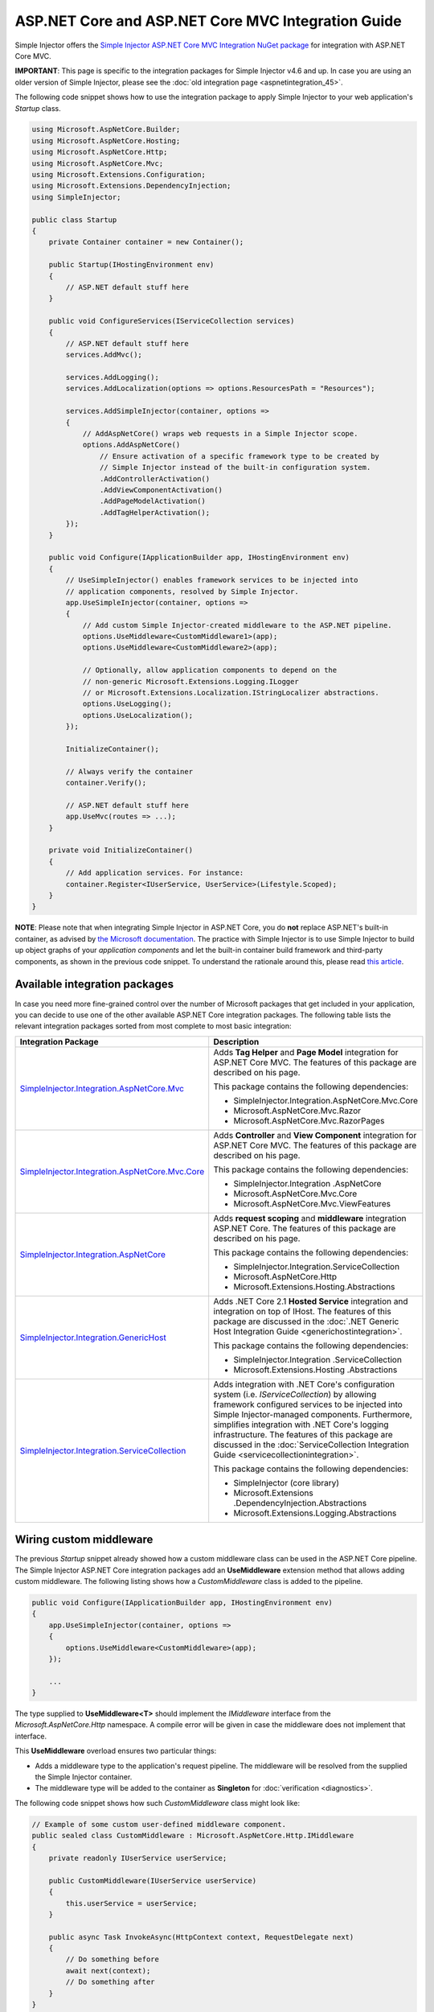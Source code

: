 ﻿===================================================
ASP.NET Core and ASP.NET Core MVC Integration Guide
===================================================

Simple Injector offers the `Simple Injector ASP.NET Core MVC Integration NuGet package <https://www.nuget.org/packages/SimpleInjector.Integration.AspNetCore.Mvc>`_ for integration with ASP.NET Core MVC.

.. container:: Note

    **IMPORTANT**: This page is specific to the integration packages for Simple Injector v4.6 and up. In case you are using an older version of Simple Injector, please see the :doc:`old integration page <aspnetintegration_45>`.

The following code snippet shows how to use the integration package to apply Simple Injector to your web application's `Startup` class.

.. code-block:: c#

    using Microsoft.AspNetCore.Builder;
    using Microsoft.AspNetCore.Hosting;
    using Microsoft.AspNetCore.Http;
    using Microsoft.AspNetCore.Mvc;
    using Microsoft.Extensions.Configuration;
    using Microsoft.Extensions.DependencyInjection;
    using SimpleInjector;

    public class Startup
    {
        private Container container = new Container();
        
        public Startup(IHostingEnvironment env)
        {
            // ASP.NET default stuff here
        }

        public void ConfigureServices(IServiceCollection services)
        {
            // ASP.NET default stuff here
            services.AddMvc();

            services.AddLogging();
            services.AddLocalization(options => options.ResourcesPath = "Resources");

            services.AddSimpleInjector(container, options =>
            {
                // AddAspNetCore() wraps web requests in a Simple Injector scope.
                options.AddAspNetCore()
                    // Ensure activation of a specific framework type to be created by
                    // Simple Injector instead of the built-in configuration system.
                    .AddControllerActivation()
                    .AddViewComponentActivation()
                    .AddPageModelActivation()
                    .AddTagHelperActivation();
            });
        }
        
        public void Configure(IApplicationBuilder app, IHostingEnvironment env)
        {
            // UseSimpleInjector() enables framework services to be injected into
            // application components, resolved by Simple Injector.
            app.UseSimpleInjector(container, options =>
            {
                // Add custom Simple Injector-created middleware to the ASP.NET pipeline.
                options.UseMiddleware<CustomMiddleware1>(app);
                options.UseMiddleware<CustomMiddleware2>(app);
                
                // Optionally, allow application components to depend on the
                // non-generic Microsoft.Extensions.Logging.ILogger 
                // or Microsoft.Extensions.Localization.IStringLocalizer abstractions.
                options.UseLogging();
                options.UseLocalization();
            });
            
            InitializeContainer();
            
            // Always verify the container
            container.Verify();
            
            // ASP.NET default stuff here
            app.UseMvc(routes => ...);
        }
        
        private void InitializeContainer()
        {
            // Add application services. For instance: 
            container.Register<IUserService, UserService>(Lifestyle.Scoped);
        }
    }
    
.. container:: Note

    **NOTE**: Please note that when integrating Simple Injector in ASP.NET Core, you do **not** replace ASP.NET's built-in container, as advised by `the Microsoft documentation <https://docs.microsoft.com/en-us/aspnet/core/fundamentals/dependency-injection#replacing-the-default-services-container>`_. The practice with Simple Injector is to use Simple Injector to build up object graphs of your *application components* and let the built-in container build framework and third-party components, as shown in the previous code snippet. To understand the rationale around this, please read `this article <https://simpleinjector.org/blog/2016/06/whats-wrong-with-the-asp-net-core-di-abstraction/>`_.


.. _core-integration-packages:
    
Available integration packages
==============================

In case you need more fine-grained control over the number of Microsoft packages that get included in your application, you can decide to use one of the other available ASP.NET Core integration packages. The following table lists the relevant integration packages sorted from most complete to most basic integration:
 
+-----------------------------------------------------------------------------------+--------------------------------------------------------------------------------+
| Integration Package                                                               | Description                                                                    |
+===================================================================================+================================================================================+
| `SimpleInjector.Integration.AspNetCore.Mvc                                        | Adds **Tag Helper** and **Page Model** integration for ASP.NET Core MVC.       |
| <https://www.nuget.org/packages/SimpleInjector.Integration.AspNetCore.Mvc>`_      | The features of this package are described on his page.                        |
|                                                                                   |                                                                                |
|                                                                                   | This package contains the following dependencies:                              |
|                                                                                   |                                                                                |
|                                                                                   | * SimpleInjector.Integration.AspNetCore.Mvc.Core                               |
|                                                                                   | * Microsoft.AspNetCore.Mvc.Razor                                               |
|                                                                                   | * Microsoft.AspNetCore.Mvc.RazorPages                                          |
+-----------------------------------------------------------------------------------+--------------------------------------------------------------------------------+
| `SimpleInjector.Integration.AspNetCore.Mvc.Core                                   | Adds **Controller** and **View Component** integration for ASP.NET Core MVC.   |
| <https://www.nuget.org/packages/SimpleInjector.Integration.AspNetCore.Mvc.Core>`_ | The features of this package are described on his page.                        |
|                                                                                   |                                                                                |
|                                                                                   | This package contains the following dependencies:                              |
|                                                                                   |                                                                                |
|                                                                                   | * SimpleInjector.Integration .AspNetCore                                       |
|                                                                                   | * Microsoft.AspNetCore.Mvc.Core                                                |
|                                                                                   | * Microsoft.AspNetCore.Mvc.ViewFeatures                                        |
+-----------------------------------------------------------------------------------+--------------------------------------------------------------------------------+
| `SimpleInjector.Integration.AspNetCore                                            | Adds **request scoping** and **middleware** integration ASP.NET Core.          |
| <https://www.nuget.org/packages/SimpleInjector.Integration.AspNetCore>`_          | The features of this package are described on his page.                        |
|                                                                                   |                                                                                |
|                                                                                   | This package contains the following dependencies:                              |
|                                                                                   |                                                                                |
|                                                                                   | * SimpleInjector.Integration.ServiceCollection                                 |
|                                                                                   | * Microsoft.AspNetCore.Http                                                    |
|                                                                                   | * Microsoft.Extensions.Hosting.Abstractions                                    |
+-----------------------------------------------------------------------------------+--------------------------------------------------------------------------------+
| `SimpleInjector.Integration.GenericHost                                           | Adds .NET Core 2.1 **Hosted Service** integration and integration on top of    |
| <https://www.nuget.org/packages/SimpleInjector.Integration.GenericHost>`_         | IHost.                                                                         |
|                                                                                   | The features of this package are discussed in the                              |
|                                                                                   | :doc:`.NET Generic Host Integration Guide  <generichostintegration>`.          |
|                                                                                   |                                                                                |
|                                                                                   | This package contains the following dependencies:                              |
|                                                                                   |                                                                                |
|                                                                                   | * SimpleInjector.Integration .ServiceCollection                                |
|                                                                                   | * Microsoft.Extensions.Hosting .Abstractions                                   |
+-----------------------------------------------------------------------------------+--------------------------------------------------------------------------------+
| `SimpleInjector.Integration.ServiceCollection                                     | Adds integration with .NET Core's configuration system (i.e.                   |
| <https://www.nuget.org/packages/SimpleInjector.Integration.ServiceCollection>`_   | *IServiceCollection*) by allowing framework configured services to be          |
|                                                                                   | injected into Simple Injector-managed components. Furthermore, simplifies      |
|                                                                                   | integration with .NET Core's logging infrastructure.                           |
|                                                                                   | The features of this package are discussed in the                              |
|                                                                                   | :doc:`ServiceCollection Integration Guide <servicecollectionintegration>`.     |
|                                                                                   |                                                                                |
|                                                                                   | This package contains the following dependencies:                              |
|                                                                                   |                                                                                |
|                                                                                   | * SimpleInjector (core library)                                                |
|                                                                                   | * Microsoft.Extensions .DependencyInjection.Abstractions                       |
|                                                                                   | * Microsoft.Extensions.Logging.Abstractions                                    |
+-----------------------------------------------------------------------------------+--------------------------------------------------------------------------------+

    
.. _wiring-custom-middleware:
    
Wiring custom middleware
========================

The previous `Startup` snippet already showed how a custom middleware class can be used in the ASP.NET Core pipeline. The Simple Injector ASP.NET Core integration packages add an **UseMiddleware** extension method that allows adding custom middleware. The following listing shows how a `CustomMiddleware` class is added to the pipeline.

.. code-block:: c#

    public void Configure(IApplicationBuilder app, IHostingEnvironment env)
    {
        app.UseSimpleInjector(container, options =>
        {
            options.UseMiddleware<CustomMiddleware>(app);
        });
        
        ...
    }    
    
The type supplied to **UseMiddleware<T>** should implement the `IMiddleware` interface from the `Microsoft.AspNetCore.Http` namespace. A compile error will be given in case the middleware does not implement that interface.
    
This **UseMiddleware** overload ensures two particular things:

* Adds a middleware type to the application's request pipeline. The middleware will be resolved from the supplied the Simple Injector container.
* The middleware type will be added to the container as **Singleton** for :doc:`verification <diagnostics>`.
    
The following code snippet shows how such `CustomMiddleware` class might look like:

.. code-block:: c#
    
    // Example of some custom user-defined middleware component.
    public sealed class CustomMiddleware : Microsoft.AspNetCore.Http.IMiddleware
    {
        private readonly IUserService userService;

        public CustomMiddleware(IUserService userService)
        {
            this.userService = userService;
        }

        public async Task InvokeAsync(HttpContext context, RequestDelegate next)
        {
            // Do something before
            await next(context);
            // Do something after
        }
    }

Notice how the `CustomMiddleware` class contains dependencies. When the middleware is added to the pipeline using the previously shown **UseMiddleware** overload, it will be resolved from Simple Injector on each request, and its dependencies will be injected.


.. _cross-wiring:

Cross wiring ASP.NET and third-party services
=============================================

This topic has been moved. Please go :ref:`here <cross-wiring-third-party-services>`.


.. _ioption:
.. _ioptions:
    
Working with `IOptions<T>`
==========================

This topic has been moved. Please go :ref:`here <working-with-ioptions>`.


.. _hosted-services:

Using Hosted Services
=====================

Simple Injector simplifies integration of Hosted Services into ASP.NET Core. For this, you need to include the `SimpleInjector.Integration.GenericHost <https://www.nuget.org/packages/SimpleInjector.Integration.GenericHost>`_ NuGet package. For more information on how to integrate Hosted Services into your ASP.NET Core web application, please read the :ref:`Using Hosted Services <using-hosted-services>` section of the :doc:`.NET Generic Host Integration Guide <generichostintegration>`.


.. _fromservices:

Using [FromServices] in ASP.NET Core MVC Controllers
====================================================

Besides injecting dependencies into a controller's constructor, ASP.NET Core MVC allows injecting dependencies `directly into action methods <https://docs.microsoft.com/en-us/aspnet/core/mvc/controllers/dependency-injection?view=aspnetcore-2.1#action-injection-with-fromservices>`_ using method injection. This is done by marking a corresponding action method argument with the `[FromServices]` attribute.

While the use of `[FromServices]` works for services registered in ASP.NET Core's built-in configuration system (i.e. `IServiceCollection`), the Simple Injector integration package, however, does not integrate with `[FromServices]` out of the box. This is by design and adheres to our :doc:`design guidelines <principles>`, as explained below.

.. container:: Note

    **IMPORTANT**: Simple Injector's ASP.NET Core integration packages do not allow any Simple Injector registered dependencies to be injected into ASP.NET Core MVC controller action methods using the `[FromServices]` attribute.

The use of method injection, as the `[FromServices]` attribute allows, has a few considerate downsides that should be prevented.

Compared to constructor injection, the use of method injection in action methods hides the relationship between the controller and its dependencies from the container. This allows a controller to be created by Simple Injector (or ASP.NET Core's built-in container for that matter), while the invocation of an individual action might fail, because of the absence of a dependency or a misconfiguration in the dependency's object graph. This can cause configuration errors to stay undetected longer :ref:`than strictly required <Never-fail-silently>`. Especially when using Simple Injector, it blinds its :doc:`diagnostic abilities <diagnostics>` which allow you to verify the correctness at application start-up or as part of a unit test.

You might be tempted to apply method injection to prevent the controller’s constructor from becoming too large. But big constructors are actually an indication that the controller itself is too big. It is a common code smell named `Constructor over-injection <https://blog.ploeh.dk/2018/08/27/on-constructor-over-injection/>`_. This is typically an indication that the class violates the `Single Responsibility Principle <https://en.wikipedia.org/wiki/Single_responsibility_principle>`_ meaning that the class is too complex and will be hard to maintain.

A typical solution to this problem is to split up the class into multiple smaller classes. At first this might seem problematic for controller classes, because they can act as gateway to the business layer and the API signature follows the naming of controllers and their actions. Do note, however, that this one-to-one mapping between controller names and the route of your application is not a requirement. ASP.NET Core has a very flexible `routing system <https://docs.microsoft.com/en-us/aspnet/core/fundamentals/routing>`_ that allows you to completely change how routes map to controller names and even action names. This allows you to split controllers into very small chunks with a very limited number of constructor dependencies and without the need to fall back to method injection using `[FromServices]`.

Simple Injector :ref:`promotes <Push-developers-into-best-practices>` best practices, and because of downsides described above, we consider the use of the `[FromServices]` attribute *not* to be a best practice. This is why we choose not to provide out-of-the-box support for injecting Simple Injector registered dependencies into controller actions. 

In case you still feel method injection is the best option for you, you can plug in a custom `IModelBinderProvider` implementation returning a custom `IModelBinder` that resolves instances from Simple Injector.


.. _resolving-from-validationcontext:

Resolving services from MVC's ValidationContext
===============================================

ASP.NET Core MVC allows you to implement custom validation logic inside model classes using the `IValidatableObject` interface. Although there is nothing inherently wrong with placing validation logic inside the model object itself, problems start to appear when that validation logic requires services to work. By default this will not work with Simple Injector, as the `ValidationContext.GetService` method forwards the call to the built-in configuration system—not to Simple Injector.

In general, you should prevent calling `GetService` or similar methods from within application code, such as MVC model classes. This leads to the Service Locator anti-pattern.

Instead, follow the advice given in `this Stack Overflow answer <https://stackoverflow.com/a/55846598/264697>`_.


.. _razor-pages:

Using Razor Pages
=================

ASP.NET Core 2.0 introduced an MVVM-like model, called `Razor Pages <https://docs.microsoft.com/en-us/aspnet/core/razor-pages/>`_. A Razor Page combines both data and behavior in a single class.

Integration for Razor Pages is part of the *SimpleInjector.Integration.AspNetCore.Mvc* integration package. This integration comes in the form of the **AddPageModelActivation** extension method. This extension method should be used in the **ConfigureServices** method of your `Startup` class:

.. code-block:: c#

    // This method gets called by the runtime.
    public void ConfigureServices(IServiceCollection services)
    {
        ...

        services.AddSimpleInjector(container, options =>
        {
            options.AddAspNetCore()
                .AddPageModelActivation();
        });
    }

This is all that is required to integrate Simple Injector with ASP.NET Core Razor Pages.



.. _identity:
    
Working with ASP.NET Core Identity
==================================

The default Visual Studio template comes with built-in authentication through the use of ASP.NET Core Identity. The default template requires a fair amount of cross wired dependencies. When auto cross wiring is enabled (when calling **UseSimpleInjector**) integration with ASP.NET Core Identity couldn't be more straightforward. When you followed the :ref:`cross wire guidelines <cross-wiring>`, this is all you'll have to do to get Identity running.

.. container:: Note

    **NOTE**: It is highly advisable to refactor the `AccountController` to *not* to depend on `IOptions<IdentityCookieOptions>` and `ILoggerFactory`. See :ref:`the topic about IOptions\<T\> <ioptions>` for more information.